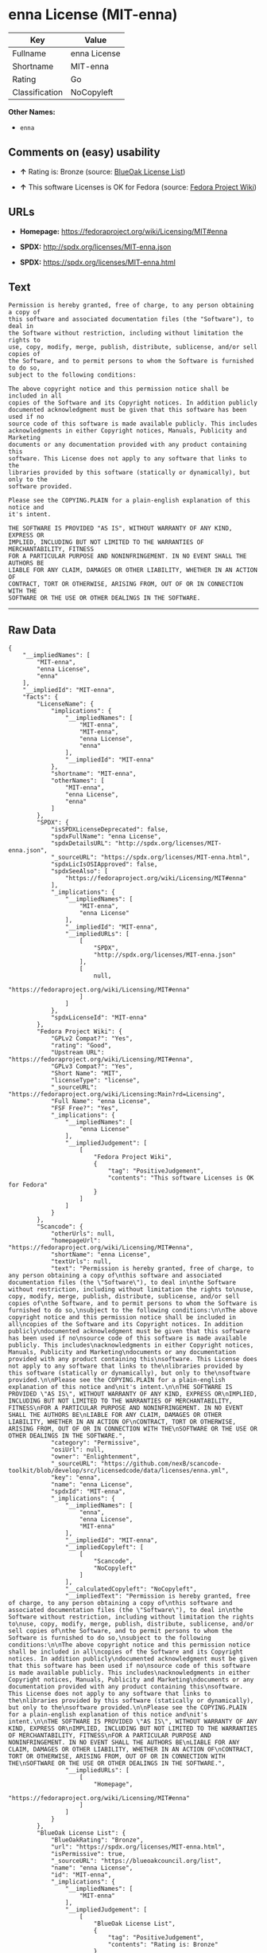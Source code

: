 * enna License (MIT-enna)

| Key              | Value          |
|------------------+----------------|
| Fullname         | enna License   |
| Shortname        | MIT-enna       |
| Rating           | Go             |
| Classification   | NoCopyleft     |

*Other Names:*

- =enna=

** Comments on (easy) usability

- *↑* Rating is: Bronze (source:
  [[https://blueoakcouncil.org/list][BlueOak License List]])

- *↑* This software Licenses is OK for Fedora (source:
  [[https://fedoraproject.org/wiki/Licensing:Main?rd=Licensing][Fedora
  Project Wiki]])

** URLs

- *Homepage:* https://fedoraproject.org/wiki/Licensing/MIT#enna

- *SPDX:* http://spdx.org/licenses/MIT-enna.json

- *SPDX:* https://spdx.org/licenses/MIT-enna.html

** Text

#+BEGIN_EXAMPLE
    Permission is hereby granted, free of charge, to any person obtaining a copy of
    this software and associated documentation files (the "Software"), to deal in
    the Software without restriction, including without limitation the rights to
    use, copy, modify, merge, publish, distribute, sublicense, and/or sell copies of
    the Software, and to permit persons to whom the Software is furnished to do so,
    subject to the following conditions:

    The above copyright notice and this permission notice shall be included in all
    copies of the Software and its Copyright notices. In addition publicly
    documented acknowledgment must be given that this software has been used if no
    source code of this software is made available publicly. This includes
    acknowledgments in either Copyright notices, Manuals, Publicity and Marketing
    documents or any documentation provided with any product containing this
    software. This License does not apply to any software that links to the
    libraries provided by this software (statically or dynamically), but only to the
    software provided.

    Please see the COPYING.PLAIN for a plain-english explanation of this notice and
    it's intent.

    THE SOFTWARE IS PROVIDED "AS IS", WITHOUT WARRANTY OF ANY KIND, EXPRESS OR
    IMPLIED, INCLUDING BUT NOT LIMITED TO THE WARRANTIES OF MERCHANTABILITY, FITNESS
    FOR A PARTICULAR PURPOSE AND NONINFRINGEMENT. IN NO EVENT SHALL THE AUTHORS BE
    LIABLE FOR ANY CLAIM, DAMAGES OR OTHER LIABILITY, WHETHER IN AN ACTION OF
    CONTRACT, TORT OR OTHERWISE, ARISING FROM, OUT OF OR IN CONNECTION WITH THE
    SOFTWARE OR THE USE OR OTHER DEALINGS IN THE SOFTWARE.
#+END_EXAMPLE

--------------

** Raw Data

#+BEGIN_EXAMPLE
    {
        "__impliedNames": [
            "MIT-enna",
            "enna License",
            "enna"
        ],
        "__impliedId": "MIT-enna",
        "facts": {
            "LicenseName": {
                "implications": {
                    "__impliedNames": [
                        "MIT-enna",
                        "MIT-enna",
                        "enna License",
                        "enna"
                    ],
                    "__impliedId": "MIT-enna"
                },
                "shortname": "MIT-enna",
                "otherNames": [
                    "MIT-enna",
                    "enna License",
                    "enna"
                ]
            },
            "SPDX": {
                "isSPDXLicenseDeprecated": false,
                "spdxFullName": "enna License",
                "spdxDetailsURL": "http://spdx.org/licenses/MIT-enna.json",
                "_sourceURL": "https://spdx.org/licenses/MIT-enna.html",
                "spdxLicIsOSIApproved": false,
                "spdxSeeAlso": [
                    "https://fedoraproject.org/wiki/Licensing/MIT#enna"
                ],
                "_implications": {
                    "__impliedNames": [
                        "MIT-enna",
                        "enna License"
                    ],
                    "__impliedId": "MIT-enna",
                    "__impliedURLs": [
                        [
                            "SPDX",
                            "http://spdx.org/licenses/MIT-enna.json"
                        ],
                        [
                            null,
                            "https://fedoraproject.org/wiki/Licensing/MIT#enna"
                        ]
                    ]
                },
                "spdxLicenseId": "MIT-enna"
            },
            "Fedora Project Wiki": {
                "GPLv2 Compat?": "Yes",
                "rating": "Good",
                "Upstream URL": "https://fedoraproject.org/wiki/Licensing/MIT#enna",
                "GPLv3 Compat?": "Yes",
                "Short Name": "MIT",
                "licenseType": "license",
                "_sourceURL": "https://fedoraproject.org/wiki/Licensing:Main?rd=Licensing",
                "Full Name": "enna License",
                "FSF Free?": "Yes",
                "_implications": {
                    "__impliedNames": [
                        "enna License"
                    ],
                    "__impliedJudgement": [
                        [
                            "Fedora Project Wiki",
                            {
                                "tag": "PositiveJudgement",
                                "contents": "This software Licenses is OK for Fedora"
                            }
                        ]
                    ]
                }
            },
            "Scancode": {
                "otherUrls": null,
                "homepageUrl": "https://fedoraproject.org/wiki/Licensing/MIT#enna",
                "shortName": "enna License",
                "textUrls": null,
                "text": "Permission is hereby granted, free of charge, to any person obtaining a copy of\nthis software and associated documentation files (the \"Software\"), to deal in\nthe Software without restriction, including without limitation the rights to\nuse, copy, modify, merge, publish, distribute, sublicense, and/or sell copies of\nthe Software, and to permit persons to whom the Software is furnished to do so,\nsubject to the following conditions:\n\nThe above copyright notice and this permission notice shall be included in all\ncopies of the Software and its Copyright notices. In addition publicly\ndocumented acknowledgment must be given that this software has been used if no\nsource code of this software is made available publicly. This includes\nacknowledgments in either Copyright notices, Manuals, Publicity and Marketing\ndocuments or any documentation provided with any product containing this\nsoftware. This License does not apply to any software that links to the\nlibraries provided by this software (statically or dynamically), but only to the\nsoftware provided.\n\nPlease see the COPYING.PLAIN for a plain-english explanation of this notice and\nit's intent.\n\nTHE SOFTWARE IS PROVIDED \"AS IS\", WITHOUT WARRANTY OF ANY KIND, EXPRESS OR\nIMPLIED, INCLUDING BUT NOT LIMITED TO THE WARRANTIES OF MERCHANTABILITY, FITNESS\nFOR A PARTICULAR PURPOSE AND NONINFRINGEMENT. IN NO EVENT SHALL THE AUTHORS BE\nLIABLE FOR ANY CLAIM, DAMAGES OR OTHER LIABILITY, WHETHER IN AN ACTION OF\nCONTRACT, TORT OR OTHERWISE, ARISING FROM, OUT OF OR IN CONNECTION WITH THE\nSOFTWARE OR THE USE OR OTHER DEALINGS IN THE SOFTWARE.",
                "category": "Permissive",
                "osiUrl": null,
                "owner": "Enlightenment",
                "_sourceURL": "https://github.com/nexB/scancode-toolkit/blob/develop/src/licensedcode/data/licenses/enna.yml",
                "key": "enna",
                "name": "enna License",
                "spdxId": "MIT-enna",
                "_implications": {
                    "__impliedNames": [
                        "enna",
                        "enna License",
                        "MIT-enna"
                    ],
                    "__impliedId": "MIT-enna",
                    "__impliedCopyleft": [
                        [
                            "Scancode",
                            "NoCopyleft"
                        ]
                    ],
                    "__calculatedCopyleft": "NoCopyleft",
                    "__impliedText": "Permission is hereby granted, free of charge, to any person obtaining a copy of\nthis software and associated documentation files (the \"Software\"), to deal in\nthe Software without restriction, including without limitation the rights to\nuse, copy, modify, merge, publish, distribute, sublicense, and/or sell copies of\nthe Software, and to permit persons to whom the Software is furnished to do so,\nsubject to the following conditions:\n\nThe above copyright notice and this permission notice shall be included in all\ncopies of the Software and its Copyright notices. In addition publicly\ndocumented acknowledgment must be given that this software has been used if no\nsource code of this software is made available publicly. This includes\nacknowledgments in either Copyright notices, Manuals, Publicity and Marketing\ndocuments or any documentation provided with any product containing this\nsoftware. This License does not apply to any software that links to the\nlibraries provided by this software (statically or dynamically), but only to the\nsoftware provided.\n\nPlease see the COPYING.PLAIN for a plain-english explanation of this notice and\nit's intent.\n\nTHE SOFTWARE IS PROVIDED \"AS IS\", WITHOUT WARRANTY OF ANY KIND, EXPRESS OR\nIMPLIED, INCLUDING BUT NOT LIMITED TO THE WARRANTIES OF MERCHANTABILITY, FITNESS\nFOR A PARTICULAR PURPOSE AND NONINFRINGEMENT. IN NO EVENT SHALL THE AUTHORS BE\nLIABLE FOR ANY CLAIM, DAMAGES OR OTHER LIABILITY, WHETHER IN AN ACTION OF\nCONTRACT, TORT OR OTHERWISE, ARISING FROM, OUT OF OR IN CONNECTION WITH THE\nSOFTWARE OR THE USE OR OTHER DEALINGS IN THE SOFTWARE.",
                    "__impliedURLs": [
                        [
                            "Homepage",
                            "https://fedoraproject.org/wiki/Licensing/MIT#enna"
                        ]
                    ]
                }
            },
            "BlueOak License List": {
                "BlueOakRating": "Bronze",
                "url": "https://spdx.org/licenses/MIT-enna.html",
                "isPermissive": true,
                "_sourceURL": "https://blueoakcouncil.org/list",
                "name": "enna License",
                "id": "MIT-enna",
                "_implications": {
                    "__impliedNames": [
                        "MIT-enna"
                    ],
                    "__impliedJudgement": [
                        [
                            "BlueOak License List",
                            {
                                "tag": "PositiveJudgement",
                                "contents": "Rating is: Bronze"
                            }
                        ]
                    ],
                    "__impliedCopyleft": [
                        [
                            "BlueOak License List",
                            "NoCopyleft"
                        ]
                    ],
                    "__calculatedCopyleft": "NoCopyleft",
                    "__impliedURLs": [
                        [
                            "SPDX",
                            "https://spdx.org/licenses/MIT-enna.html"
                        ]
                    ]
                }
            }
        },
        "__impliedJudgement": [
            [
                "BlueOak License List",
                {
                    "tag": "PositiveJudgement",
                    "contents": "Rating is: Bronze"
                }
            ],
            [
                "Fedora Project Wiki",
                {
                    "tag": "PositiveJudgement",
                    "contents": "This software Licenses is OK for Fedora"
                }
            ]
        ],
        "__impliedCopyleft": [
            [
                "BlueOak License List",
                "NoCopyleft"
            ],
            [
                "Scancode",
                "NoCopyleft"
            ]
        ],
        "__calculatedCopyleft": "NoCopyleft",
        "__impliedText": "Permission is hereby granted, free of charge, to any person obtaining a copy of\nthis software and associated documentation files (the \"Software\"), to deal in\nthe Software without restriction, including without limitation the rights to\nuse, copy, modify, merge, publish, distribute, sublicense, and/or sell copies of\nthe Software, and to permit persons to whom the Software is furnished to do so,\nsubject to the following conditions:\n\nThe above copyright notice and this permission notice shall be included in all\ncopies of the Software and its Copyright notices. In addition publicly\ndocumented acknowledgment must be given that this software has been used if no\nsource code of this software is made available publicly. This includes\nacknowledgments in either Copyright notices, Manuals, Publicity and Marketing\ndocuments or any documentation provided with any product containing this\nsoftware. This License does not apply to any software that links to the\nlibraries provided by this software (statically or dynamically), but only to the\nsoftware provided.\n\nPlease see the COPYING.PLAIN for a plain-english explanation of this notice and\nit's intent.\n\nTHE SOFTWARE IS PROVIDED \"AS IS\", WITHOUT WARRANTY OF ANY KIND, EXPRESS OR\nIMPLIED, INCLUDING BUT NOT LIMITED TO THE WARRANTIES OF MERCHANTABILITY, FITNESS\nFOR A PARTICULAR PURPOSE AND NONINFRINGEMENT. IN NO EVENT SHALL THE AUTHORS BE\nLIABLE FOR ANY CLAIM, DAMAGES OR OTHER LIABILITY, WHETHER IN AN ACTION OF\nCONTRACT, TORT OR OTHERWISE, ARISING FROM, OUT OF OR IN CONNECTION WITH THE\nSOFTWARE OR THE USE OR OTHER DEALINGS IN THE SOFTWARE.",
        "__impliedURLs": [
            [
                "SPDX",
                "http://spdx.org/licenses/MIT-enna.json"
            ],
            [
                null,
                "https://fedoraproject.org/wiki/Licensing/MIT#enna"
            ],
            [
                "SPDX",
                "https://spdx.org/licenses/MIT-enna.html"
            ],
            [
                "Homepage",
                "https://fedoraproject.org/wiki/Licensing/MIT#enna"
            ]
        ]
    }
#+END_EXAMPLE